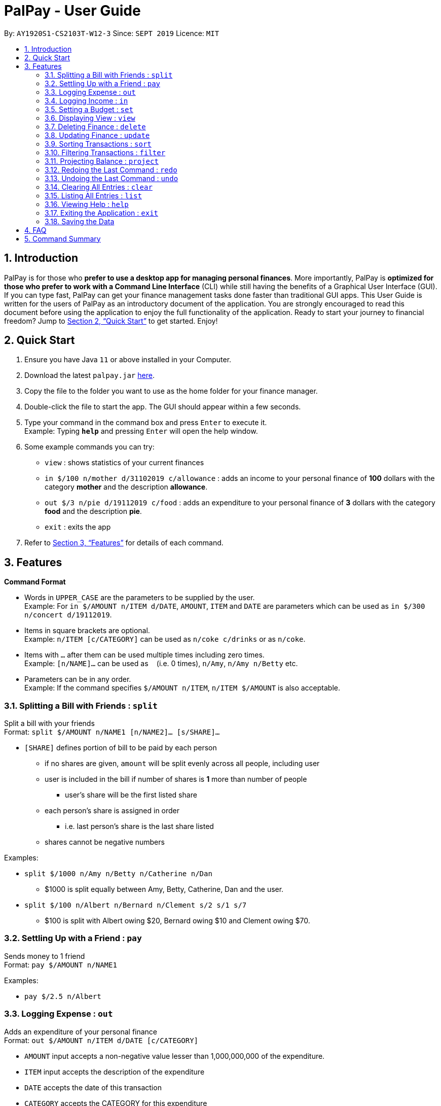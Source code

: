 ﻿= PalPay - User Guide
:site-section: UserGuide
:toc:
:toc-title:
:toc-placement: preamble
:sectnums:
:imagesDir: images
:stylesDir: stylesheets
:xrefstyle: full
:experimental:
ifdef::env-github[]
:tip-caption: :bulb:
:note-caption: :information_source:
endif::[]
:repoURL: https://github.com/AY1920S1-CS2103T-W12-3/main

By: `AY1920S1-CS2103T-W12-3`      Since: `SEPT 2019`      Licence: `MIT`

== Introduction

PalPay is for those who *prefer to use a desktop app for managing personal finances*.
More importantly, PalPay is *optimized for those who prefer to work with a Command Line Interface* (CLI) while still having the benefits of a Graphical User Interface (GUI).
If you can type fast, PalPay can get your finance management tasks done faster than traditional GUI apps.
This User Guide is written for the users of PalPay as an introductory document of the application.
You are strongly encouraged to read this document before using the application to enjoy the full functionality of the application.
Ready to start your journey to financial freedom?
Jump to <<Quick Start>> to get started.
Enjoy!

== Quick Start

. Ensure you have Java `11` or above installed in your Computer.
. Download the latest `palpay.jar` link:{repoURL}/releases[here].
. Copy the file to the folder you want to use as the home folder for your finance manager.
. Double-click the file to start the app.
The GUI should appear within a few seconds.
+
+
. Type your command in the command box and press kbd:[Enter] to execute it. +
Example: Typing *`help`* and pressing kbd:[Enter] will open the help window.
. Some example commands you can try:

* `view` : shows statistics of your current finances
* `in $/100 n/mother d/31102019 c/allowance` : adds an income to your personal finance of *100* dollars with
the category *mother* and the description *allowance*.
* `out $/3 n/pie d/19112019 c/food` : adds an expenditure to your personal finance of *3* dollars with
the category *food* and the description *pie*.
* `exit` : exits the app

. Refer to <<Features>> for details of each command.

[[Features]]
== Features

====
*Command Format*

* Words in `UPPER_CASE` are the parameters to be supplied by the user. +
Example: For `in $/AMOUNT n/ITEM d/DATE`, `AMOUNT`, `ITEM` and `DATE` are parameters which can be used as
`in $/300 n/concert d/19112019`.
* Items in square brackets are optional. +
Example: `n/ITEM [c/CATEGORY]` can be used as `n/coke c/drinks` or as `n/coke`.
* Items with `…`​ after them can be used multiple times including zero times. +
Example: `[n/NAME]...` can be used as `{nbsp}` (i.e. 0 times), `n/Amy`, `n/Amy n/Betty` etc.
* Parameters can be in any order. +
Example: If the command specifies `$/AMOUNT n/ITEM`, `n/ITEM $/AMOUNT` is also acceptable.
====

=== Splitting a Bill with Friends : `split`

Split a bill with your friends +
Format: `split $/AMOUNT n/NAME1 [n/NAME2]... [s/SHARE]...`


* `[SHARE]` defines portion of bill to be paid by each person
** if no shares are given, `amount` will be split evenly across all people, including user
** user is included in the bill if number of shares is *1* more than number of people
*** user's share will be the first listed share
** each person's share is assigned in order
*** i.e. last person's share is the last share listed
** shares cannot be negative numbers

Examples:

* `split $/1000 n/Amy n/Betty n/Catherine n/Dan`
** $1000 is split equally between Amy, Betty, Catherine, Dan and the user.
* `split $/100 n/Albert n/Bernard n/Clement s/2 s/1 s/7`
** $100 is split with Albert owing $20, Bernard owing $10 and Clement owing $70.

=== Settling Up with a Friend : `pay`

Sends money to 1 friend +
Format: `pay $/AMOUNT n/NAME1`

Examples:

* `pay $/2.5 n/Albert`

=== Logging Expense : `out`

Adds an expenditure of your personal finance +
Format: `out $/AMOUNT n/ITEM d/DATE [c/CATEGORY]`

****
* `AMOUNT` input accepts a non-negative value lesser than 1,000,000,000 of the expenditure.
* `ITEM` input accepts the description of the expenditure
* `DATE` accepts the date of this transaction
* `CATEGORY` accepts the CATEGORY for this expenditure
* `in` will update the Bank Account with a net **negative** amount (e.g. `out n/milk $/2 d/10102019` will **decrease** Bank Acount balance by $2)
****

Examples:

* `out $/100 n/milk c/food c/drinks`
* `out $/29 n/taxi c/transport`
* `out $/12 n/burger`

=== Logging Income : `in`

Adds an income of your personal finance +
Format: `in $/AMOUNT n/ITEM d/DATE [c/CATEGORY]`

****
* `AMOUNT` input accepts a non-negative value lesser than 1,000,000,000 of the income.
* `ITEM` input accepts the description of the income
* `DATE` input accepts accepts the date of this transaction
* `CATEGORY` input accepts the CATEGORY for this income
* `in` updates the Bank Account with a net positive amount (e.g. `in n/work $/1000 d/10102019` will **increase** Bank Acount balance by $1000)
****

Examples:

* `in $/100 n/errand c/work c/drinks`
* `in $/200 n/mom c/family`
* `in $/120 n/work`

=== Setting a Budget : `set`

You can set a budget for a particular category until a certain date, given it is not a duplicate.
A duplicate budget is a budget with the same `AMOUNT` and `DATE` and `CATEGORY`. +
If you attempt to do so, you will receive an error message: `This budget already exists in the bank account`. +

Format: `set $/AMOUNT d/DATE c/CATEGORY`

****
* `AMOUNT` input accepts the new budget amount to be set. This amount must be non-negative and less than 1,000,000,000
* `DATE` input accepts the deadline to be set.
* `CATEGORY` accepts the CATEGORY for the budget
****

Example: Let's say you want to restrict your spending for a certain category until a certain deadline.
PalPay allows you to set a budget and serve as a reminder to show how much of the budget set you have left
until the deadline. You will be able to be more self-conscious of your spending and minimise your spending by setting a budget. +

To set a new budget: +
1. Type `set` and enter the relevant details (amount, deadline, category) in the format given above. +
2. The result box will display the message "New budget successfully set". +
3. If the budget already exists in the budget list, the result box will display the message "This budget already exists". +
4. Now you can see the newly set budget in the budget list.

// tag::view[]
=== Displaying View : `view`

Shows all possible views +
Format: `view TAB`

****
* `TAB` input only accepts `transaction` and `budget` in v1.3.
* `view transaction` shows a list of all your transactions.
* `view budget` shows a list of all your budgets.
****

Examples:

* `view transaction`
* `view budget`
// end::view[]

// tag::delete[]
=== Deleting Finance : `delete`

Deletes the specified Transaction or Budget from the finance manager. +
Format: `delete TYPE+INDEX`

****
* `INDEX` refers to the target item number. (Items are sorted starting from the **latest** input added)
* `TYPE` only accepts `t` (Transaction) or `b` (Budget). (e.g. `delete --b1` refers to deleting an *Budget* of index 1)
* `TYPE+INDEX` requires the TYPE and INDEX to be placed in sequential order (e.g. `delete --b 1` or `delete --1` or `delete --1b` will not work)
* You can only delete an existing transaction or budget. Nothing will be deleted if the transaction or budget with `INDEX` does not exists.
* Example: `delete --t1` will delete the first transaction from the list of transactions.
****

Examples:

* `delete t1`
* `delete b3`

=== Updating Finance : `update`

Updates the specified income or expenditure from the finance manager. +
Format: `update TYPE+INDEX [$/AMOUNT] [d/date] [n/ITEM] [c/CATEGORY]`

****
* `AMOUNT` accepts a non-negative value lesser than 1,000,000,000 to update the target Transaction or Budget
* `INDEX` refers to the target item number. (Items are sorted starting from the **latest** input added)
* `TYPE` only accepts `t` (Transaction) or `b` (Budget). (e.g. `update --b1 ...` refers to updating a *Budget* of index 1)
* `TYPE+INDEX` requires the TYPE and INDEX to be placed in sequential order (e.g. `update --b 1 ..` or `update --1 ..` or `update --1b ..` will not work)
* `update` requires at least one field to be updated but also allows more than one field to be updated (e.g. `update t1 $/20 d/10102019 n/milk` and `update t1 $/10` will both be accepted but `update t1` will not be accepted)
* You can only update an existing transaction or budget. Nothing will be updated if the transaction or budget with `INDEX` does not exists.
* Example: `update --t1 $/3000 d/10102019` will update the first transaction from the list of transactions by changing it's *Amount* to $1000 and *Date* to 10/10/2019.
****

Examples:

* `update t1 $/20 n/coke c/drinks d/12122019`
* `update b2 $/300`
* `update t4 $/30 d/12102019`

// tag::sort[]
=== Sorting Transactions : `sort`

Sorts all transactions with given `PREDICATE` +
Format: `sort PREDICATE`

****
* You are only able to `sort` by `date` and `amount` in v1.3.
* Transactions will be sorted in ascending order.
****

Examples:

* `sort amount`
* `sort date`
// end::sort[]

// tag::filter[]
=== Filtering Transactions : `filter`

Shows all relevant transactions with given `CATEGORY` +
Format: `filter CATEGORY...`

****
* All transactions with at least one `CATEGORY` in the `CATEGORY...` input will be displayed.
* Example: `filter transport allowance` will display transactions with `transport`, `allowance`, or
`transport` and `allowance`.
****

Examples:

* `filter food`
* `filter transport allowance`
// end::filter[]

=== Projecting Balance : `project`

Projects future balance based on past In or Out transactions +
Format: `project d/DATE`

****
* `DATE` only accepts date in format DDMMYYYY.
****

Examples:

* `project d/10012019`

=== Redoing the Last Command : `redo`

Redo the last command +
Format: `redo`

=== Undoing the Last Command : `undo`

Undo the last command. +
Format: `undo`

=== Clearing All Entries : `clear`

Clears all entries from your Bank Account. +
Format: `clear`

=== Listing All Entries : `list`

Lists all entries from your Bank Account. +
Format: `list`

=== Viewing Help : `help`

Opens help page for the list of usable commands +
Format: `help`

=== Exiting the Application : `exit`

Exits the program. +
Format: `exit`

=== Saving the Data

PalPay data is saved in the hard disk automatically after any command that changes the data. +
There is no need to save manually.

== FAQ

*Q*: How do I transfer my data to another Computer? +
*A*: Install the app in the other computer and overwrite the empty data file it creates with the file that contains the data of your previous Bank Account folder.

== Command Summary

* *Split* `split [f/FLAG] $/AMOUNT n/NAME1 [n/NAME2]... [s/SHARE]` +
Example: `split $/100 f/loan n/Albert n/Bernard n/Clement s/2 s/1 s/7`
* *Out* : `out $/AMOUNT n/ITEM d/DATE [c/CATEGORY]` +
Example: `out $/20 n/coke d/19112019 c/drink c/lunch`
* *In* `in $/AMOUNT n/ITEM d/DATE [c/CATEGORY]` +
Example: `in $/100 n/allowance d/11112019 c/income`
* *Set* : `set $/AMOUNT d/DATE c/CATEGORY` +
Example: `set $/100 d/10102019 c/food`
* *View* : `view TAB` +
Example: `view transaction`
* *Delete* : `delete TYPE+INDEX` +
Example: `delete t1 $/200 n/waiter c/work`
* *Update* : `update TYPE+INDEX [$/AMOUNT] [d/date] [n/ITEM] [c/CATEGORY]` +
Example: `update b1 $/100 c/transport`
* *Sort* : `sort PREDICATE` +
Example: `sort amount`
* *Filter* : `filter CATEGORY...` +
Example: `filter food`
* *Project* : `project DURATION` +
Example: `project 10`
* *Redo* : `redo`
* *Undo* : `undo`
* *Clear* : `clear`
* *List* : `list`
* *Help* : `help`
* *Exit* : `exit`
